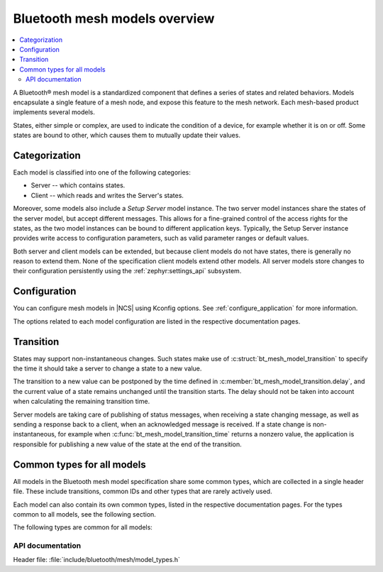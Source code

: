 .. _bt_mesh_models_overview:

Bluetooth mesh models overview
##############################

.. contents::
   :local:
   :depth: 2

A Bluetooth® mesh model is a standardized component that defines a series of states and related behaviors.
Models encapsulate a single feature of a mesh node, and expose this feature to the mesh network.
Each mesh-based product implements several models.

States, either simple or complex, are used to indicate the condition of a device, for example whether it is on or off.
Some states are bound to other, which causes them to mutually update their values.

.. _bt_mesh_models_categorization:

Categorization
**************

Each model is classified into one of the following categories:

* Server -- which contains states.
* Client -- which reads and writes the Server's states.

Moreover, some models also include a *Setup Server* model instance.
The two server model instances share the states of the server model, but accept different messages.
This allows for a fine-grained control of the access rights for the states, as the two model instances can be bound to different application keys.
Typically, the Setup Server instance provides write access to configuration parameters, such as valid parameter ranges or default values.

Both server and client models can be extended, but because client models do not have states, there is generally no reason to extend them.
None of the specification client models extend other models.
All server models store changes to their configuration persistently using the :ref:`zephyr:settings_api` subsystem.

.. _bt_mesh_models_configuration:

Configuration
*************

You can configure mesh models in |NCS| using Kconfig options.
See :ref:`configure_application` for more information.

The options related to each model configuration are listed in the respective documentation pages.

.. _bt_mesh_models_transition:

Transition
**********

States may support non-instantaneous changes.
Such states make use of :c:struct:`bt_mesh_model_transition` to specify the time it should take a server to change a state to a new value.

The transition to a new value can be postponed by the time defined in :c:member:`bt_mesh_model_transition.delay`, and the current value of a state remains unchanged until the transition starts.
The delay should not be taken into account when calculating the remaining transition time.

Server models are taking care of publishing of status messages, when receiving a state changing message, as well as sending a response back to a client, when an acknowledged message is received.
If a state change is non-instantaneous, for example when :c:func:`bt_mesh_model_transition_time` returns a nonzero value, the application is responsible for publishing a new value of the state at the end of the transition.

.. _bt_mesh_models_common_types:

Common types for all models
***************************

All models in the Bluetooth mesh model specification share some common types, which are collected in a single header file.
These include transitions, common IDs and other types that are rarely actively used.

Each model can also contain its own common types, listed in the respective documentation pages.
For the types common to all models, see the following section.

The following types are common for all models:

API documentation
=================

| Header file: :file:`include/bluetooth/mesh/model_types.h`

.. doxygengroup:: bt_mesh_model_types
   :project: nrf
   :members:
